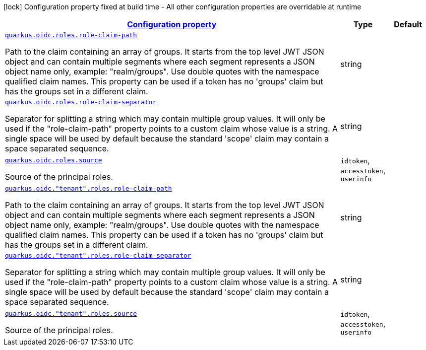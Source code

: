 [.configuration-legend]
icon:lock[title=Fixed at build time] Configuration property fixed at build time - All other configuration properties are overridable at runtime
[.configuration-reference, cols="80,.^10,.^10"]
|===

h|[[quarkus-oidc-oidc-tenant-config-roles_configuration]]link:#quarkus-oidc-oidc-tenant-config-roles_configuration[Configuration property]

h|Type
h|Default

a| [[quarkus-oidc-oidc-tenant-config-roles_quarkus.oidc.roles.role-claim-path]]`link:#quarkus-oidc-oidc-tenant-config-roles_quarkus.oidc.roles.role-claim-path[quarkus.oidc.roles.role-claim-path]`

[.description]
--
Path to the claim containing an array of groups. It starts from the top level JWT JSON object and can contain multiple segments where each segment represents a JSON object name only, example: "realm/groups". Use double quotes with the namespace qualified claim names. This property can be used if a token has no 'groups' claim but has the groups set in a different claim.
--|string 
|


a| [[quarkus-oidc-oidc-tenant-config-roles_quarkus.oidc.roles.role-claim-separator]]`link:#quarkus-oidc-oidc-tenant-config-roles_quarkus.oidc.roles.role-claim-separator[quarkus.oidc.roles.role-claim-separator]`

[.description]
--
Separator for splitting a string which may contain multiple group values. It will only be used if the "role-claim-path" property points to a custom claim whose value is a string. A single space will be used by default because the standard 'scope' claim may contain a space separated sequence.
--|string 
|


a| [[quarkus-oidc-oidc-tenant-config-roles_quarkus.oidc.roles.source]]`link:#quarkus-oidc-oidc-tenant-config-roles_quarkus.oidc.roles.source[quarkus.oidc.roles.source]`

[.description]
--
Source of the principal roles.
--|`idtoken`, `accesstoken`, `userinfo` 
|


a| [[quarkus-oidc-oidc-tenant-config-roles_quarkus.oidc.-tenant-.roles.role-claim-path]]`link:#quarkus-oidc-oidc-tenant-config-roles_quarkus.oidc.-tenant-.roles.role-claim-path[quarkus.oidc."tenant".roles.role-claim-path]`

[.description]
--
Path to the claim containing an array of groups. It starts from the top level JWT JSON object and can contain multiple segments where each segment represents a JSON object name only, example: "realm/groups". Use double quotes with the namespace qualified claim names. This property can be used if a token has no 'groups' claim but has the groups set in a different claim.
--|string 
|


a| [[quarkus-oidc-oidc-tenant-config-roles_quarkus.oidc.-tenant-.roles.role-claim-separator]]`link:#quarkus-oidc-oidc-tenant-config-roles_quarkus.oidc.-tenant-.roles.role-claim-separator[quarkus.oidc."tenant".roles.role-claim-separator]`

[.description]
--
Separator for splitting a string which may contain multiple group values. It will only be used if the "role-claim-path" property points to a custom claim whose value is a string. A single space will be used by default because the standard 'scope' claim may contain a space separated sequence.
--|string 
|


a| [[quarkus-oidc-oidc-tenant-config-roles_quarkus.oidc.-tenant-.roles.source]]`link:#quarkus-oidc-oidc-tenant-config-roles_quarkus.oidc.-tenant-.roles.source[quarkus.oidc."tenant".roles.source]`

[.description]
--
Source of the principal roles.
--|`idtoken`, `accesstoken`, `userinfo` 
|

|===